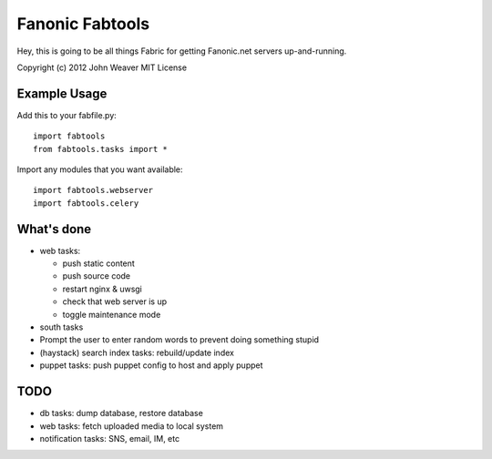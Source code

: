 
Fanonic Fabtools
================

Hey, this is going to be all things Fabric for getting Fanonic.net servers up-and-running.


Copyright (c) 2012 John Weaver
MIT License

Example Usage
-------------

Add this to your fabfile.py::

  import fabtools
  from fabtools.tasks import *


Import any modules that you want available::

  import fabtools.webserver
  import fabtools.celery


What's done
-----------

- web tasks:

  - push static content
  
  - push source code
  
  - restart nginx & uwsgi

  - check that web server is up
  
  - toggle maintenance mode

- south tasks

- Prompt the user to enter random words to prevent doing something stupid

- (haystack) search index tasks: rebuild/update index

- puppet tasks: push puppet config to host and apply puppet


TODO
----

- db tasks: dump database, restore database

- web tasks: fetch uploaded media to local system

- notification tasks: SNS, email, IM, etc

